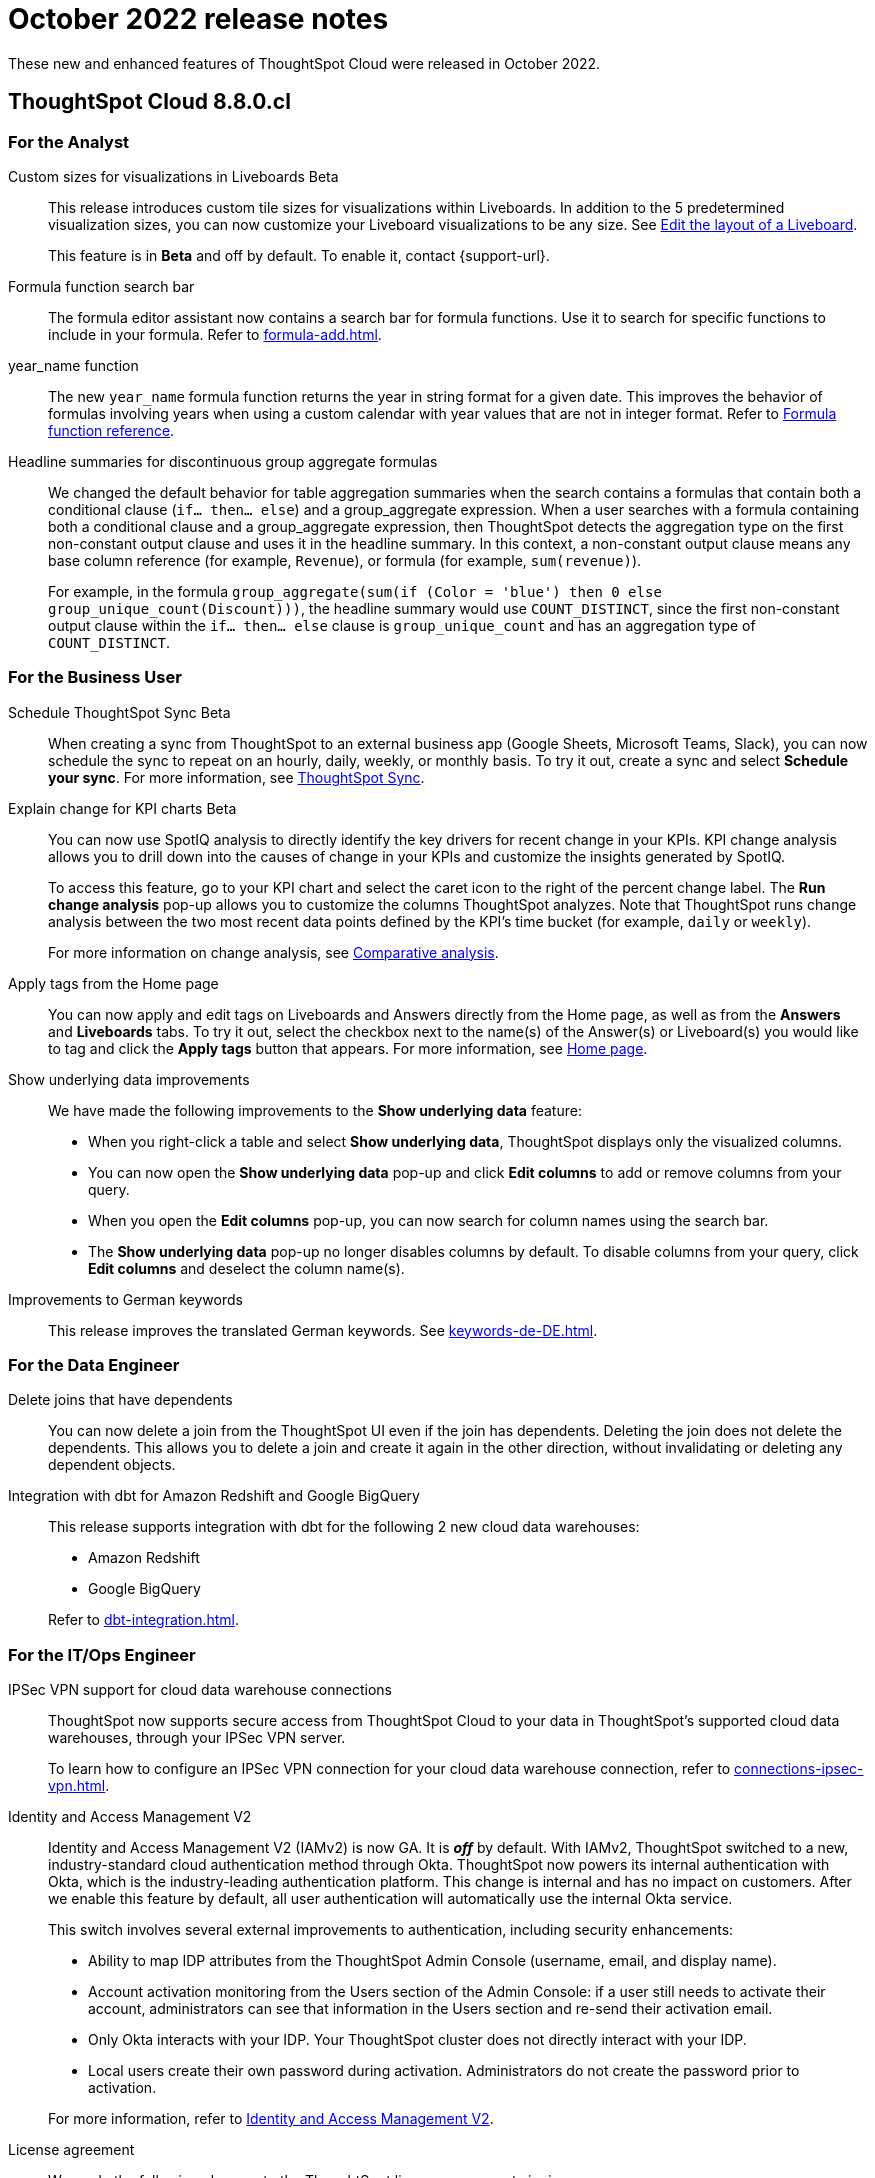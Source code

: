 = October 2022 release notes
:last_updated: 3/23/2021
:experimental:
:linkattrs:
:page-layout: default-cloud
:page-aliases:
:description: ThoughtSpot Cloud 8.8.0.cl release notes

These new and enhanced features of ThoughtSpot Cloud were released in October 2022.

== ThoughtSpot Cloud 8.8.0.cl

[#8-8-0-cl-analyst]
=== For the Analyst
[#custom-sizes]
Custom sizes for visualizations in Liveboards [.badge.badge-beta-relnotes]#Beta#::
This release introduces custom tile sizes for visualizations within Liveboards. In addition to the 5 predetermined visualization sizes, you can now customize your Liveboard visualizations to be any size. See xref:liveboard-layout-edit.adoc#size[Edit the layout of a Liveboard].
+
This feature is in *Beta* and off by default. To enable it, contact {support-url}.
[#formula-function]
Formula function search bar::
The formula editor assistant now contains a search bar for formula functions. Use it to search for specific functions to include in your formula. Refer to xref:formula-add.adoc[].
[#year-name]
year_name function::
The new `year_name` formula function returns the year in string format for a given date. This improves the behavior of formulas involving years when using a custom calendar with year values that are not in integer format. Refer to xref:formula-reference.adoc#year_name[Formula function reference].
[#headline-summaries]
Headline summaries for discontinuous group aggregate formulas::
We changed the default behavior for table aggregation summaries when the search contains a formulas that contain both a conditional clause (`if... then... else`) and a group_aggregate expression. When a user searches with a formula containing both a conditional clause and a group_aggregate expression, then ThoughtSpot detects the aggregation type on the first non-constant output clause and uses it in the headline summary. In this context, a non-constant output clause means any base column reference (for example, `Revenue`), or formula (for example, `sum(revenue)`).
+
For example, in the formula `group_aggregate(sum(if (Color = 'blue') then 0 else group_unique_count(Discount)))`, the headline summary would use `COUNT_DISTINCT`, since the first non-constant output clause within the `if... then... else` clause is `group_unique_count` and has an aggregation type of `COUNT_DISTINCT`.

////
[#spotapps-8-9]
SpotApps::

The following SpotApps are now available:
* xref:spotapps-facebook.adoc[Facebook Ads]: Use this SpotApp to measure ad performance across platforms to grow reach, engagement, & sales.
* xref:spotapps-salesforce.adoc[Salesforce Pipeline Analysis]: Use this SpotApp to track how prospects progress closer to closed deals.
////

[#8-8-0-cl-business-user]
=== For the Business User
[#schedule-ts-sync]
Schedule ThoughtSpot Sync [.badge.badge-beta-relnotes]#Beta#::
When creating a sync from ThoughtSpot to an external business app (Google Sheets, Microsoft Teams, Slack), you can now schedule the sync to repeat on an hourly, daily, weekly, or monthly basis. To try it out, create a sync and select *Schedule your sync*. For more information, see xref:thoughtspot-sync.adoc#pipelines[ThoughtSpot Sync].
[#explain-change]
Explain change for KPI charts [.badge.badge-beta-relnotes]#Beta#::
You can now use SpotIQ analysis to directly identify the key drivers for recent change in your KPIs. KPI change analysis allows you to drill down into the causes of change in your KPIs and customize the insights generated by SpotIQ.
+
To access this feature, go to your KPI chart and select the caret icon to the right of the percent change label. The *Run change analysis* pop-up allows you to customize the columns ThoughtSpot analyzes. Note that ThoughtSpot runs change analysis between the two most recent data points defined by the KPI’s time bucket (for example, `daily` or `weekly`).
+
For more information on change analysis,
see xref:spotiq-change.adoc[Comparative analysis].

[#apply-tags]
Apply tags from the Home page::
You can now apply and edit tags on Liveboards and Answers directly from the Home page, as well as from the *Answers* and *Liveboards* tabs. To try it out, select the checkbox next to the name(s) of the Answer(s) or Liveboard(s) you would like to tag and click the *Apply tags* button that appears. For more information, see xref:thoughtspot-one-homepage.adoc#object-tag[Home page].
[#show-underlying]
Show underlying data improvements::
We have made the following improvements to the *Show underlying data* feature:

* When you right-click a table and select *Show underlying data*, ThoughtSpot displays only the visualized columns.
* You can now open the *Show underlying data* pop-up and click *Edit columns* to add or remove columns from your query.
* When you open the *Edit columns* pop-up, you can now search for column names using the search bar.
* The *Show underlying data* pop-up no longer disables columns by default. To disable columns from your query, click *Edit columns* and deselect the column name(s).
[#improvements-german]
Improvements to German keywords::
This release improves the translated German keywords. See xref:keywords-de-DE.adoc[].

[#8-8-0-cl-data-engineer]
=== For the Data Engineer

[#join-deletion]
Delete joins that have dependents::
You can now delete a join from the ThoughtSpot UI even if the join has dependents. Deleting the join does not delete the dependents. This allows you to delete a join and create it again in the other direction, without invalidating or deleting any dependent objects.
+
//Refer to xref:relationship-delete.adoc[].

[#dbt-improvements]
Integration with dbt for Amazon Redshift and Google BigQuery::
This release supports integration with dbt for the following 2 new cloud data warehouses:
+
--
* Amazon Redshift
* Google BigQuery
--
+
Refer to xref:dbt-integration.adoc[].

[#8-8-0-cl-it-ops-engineer]
=== For the IT/Ops Engineer

[#ipsec-vpn]
IPSec VPN support for cloud data warehouse connections::
ThoughtSpot now supports secure access from ThoughtSpot Cloud to your data in ThoughtSpot's supported cloud data warehouses, through your IPSec VPN server.
+
To learn how to configure an IPSec VPN connection for your cloud data warehouse connection, refer to xref:connections-ipsec-vpn.adoc[].

[#okta]
Identity and Access Management V2::

Identity and Access Management V2 (IAMv2) is now GA. It is *_off_* by default. With IAMv2, ThoughtSpot switched to a new, industry-standard cloud authentication method through Okta. ThoughtSpot now powers its internal authentication with Okta, which is the industry-leading authentication platform. This change is internal and has no impact on customers. After we enable this feature by default, all user authentication will automatically use the internal Okta service.
+
This switch involves several external improvements to authentication, including security enhancements:
+
--
* Ability to map IDP attributes from the ThoughtSpot Admin Console (username, email, and display name).
* Account activation monitoring from the Users section of the Admin Console: if a user still needs to activate their account, administrators can see that information in the Users section and re-send their activation email.
* Only Okta interacts with your IDP. Your ThoughtSpot cluster does not directly interact with your IDP.
* Local users create their own password during activation. Administrators do not create the password prior to activation.
--
+
For more information, refer to xref:okta-iam.adoc[Identity and Access Management V2].

[#ts-eula-v2]
License agreement::
We made the following changes to the ThoughtSpot license agreement signing process:
+
--
* First-time admin users see a checkbox to agree to ThoughtSpot's terms and conditions upon login.
* Admin users on updated clusters see a banner to sign ThoughtSpot's terms and conditions within 30 days. You can sign the agreement by clicking *Accept* on the banner, or from *Admin > Legal*.
* If an admin user does not accept the ThoughtSpot terms and conditions within a 30-day period, cluster access is suspended for all users.
--
+
For more information, see link:https://www.thoughtspot.com/legal/thoughtspot-cloud-subscription-agreement[ThoughtSpot Cloud Subscription Agreement^].


[#8-8-0-cl-developer]
=== For the Developer

For information about the new features and enhancements introduced in this release, refer to https://developers.thoughtspot.com/docs/?pageid=whats-new[ThoughtSpot Developer Documentation^].
